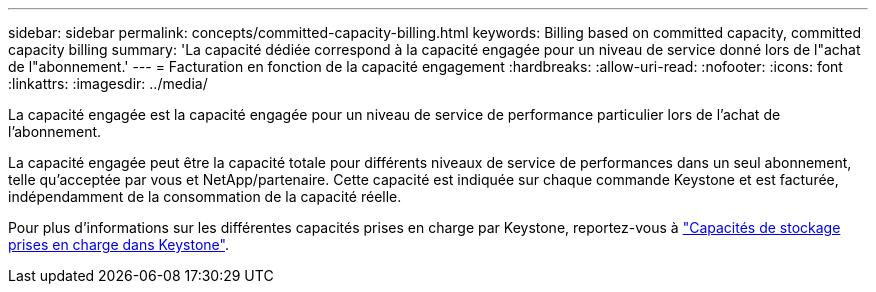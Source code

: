 ---
sidebar: sidebar 
permalink: concepts/committed-capacity-billing.html 
keywords: Billing based on committed capacity, committed capacity billing 
summary: 'La capacité dédiée correspond à la capacité engagée pour un niveau de service donné lors de l"achat de l"abonnement.' 
---
= Facturation en fonction de la capacité engagement
:hardbreaks:
:allow-uri-read: 
:nofooter: 
:icons: font
:linkattrs: 
:imagesdir: ../media/


[role="lead"]
La capacité engagée est la capacité engagée pour un niveau de service de performance particulier lors de l'achat de l'abonnement.

La capacité engagée peut être la capacité totale pour différents niveaux de service de performances dans un seul abonnement, telle qu'acceptée par vous et NetApp/partenaire. Cette capacité est indiquée sur chaque commande Keystone et est facturée, indépendamment de la consommation de la capacité réelle.

Pour plus d'informations sur les différentes capacités prises en charge par Keystone, reportez-vous à link:../concepts/supported-storage-capacity.html["Capacités de stockage prises en charge dans Keystone"].
